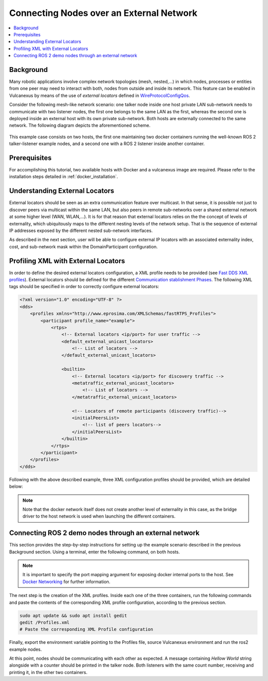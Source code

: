 .. _tutorials_deployment_external_locators_external_locators:

Connecting Nodes over an External Network
==========================================

.. contents::
    :depth: 2
    :local:
    :backlinks: none

Background
----------

Many robotic applications involve complex network topologies (mesh, nested,...) in which nodes, processes or entities from one peer may need to interact with both, nodes from outside and inside its network.
This feature can be enabled in Vulcanexus by means of the use of *external locators* defined in  `WireProtocolConfigQos <https://fast-dds.docs.eprosima.com/en/latest/fastdds/api_reference/dds_pim/core/policy/wireprotocolconfigqos.html>`_.

Consider the following mesh-like network scenario: one talker node inside one host private LAN sub-network needs to communicate with two listener nodes, the first one belongs to the same LAN as the first, whereas the second one is deployed inside an external host with its own private sub-network.
Both hosts are externally connected to the same network. The following diagram depicts the aforementioned scheme.

.. figure:: /rst/figures/tutorials/core/external_locators/network_setup.png
   :align: center
   :scale: 75%

This example case consists on two hosts, the first one maintaining two docker containers running the well-known ROS 2 talker-listener example nodes, and a second one with a ROS 2 listener inside another container.


Prerequisites
--------------

For accomplishing this tutorial, two available hosts with Docker and a vulcanexus image are required.
Please refer to the installation steps detailed in :ref:`docker_installation`.

Understanding External Locators
--------------------------------

External locators should be seen as an extra communication feature over multicast.
In that sense, it is possible not just to discover peers via multicast within the same LAN, but also peers in remote sub-networks over a shared external network at some higher level (WAN, WLAN,...).
It is for that reason that external locators relies on the the concept of levels of externality, which ubiquitously maps to the different nesting levels of the network setup.
That is the sequence of external IP addresses exposed by the different nested sub-network interfaces.

As described in the next section, user will be able to configure external IP locators with an associated externality index, cost, and sub-network mask within the DomainParticipant configuration.


Profiling XML with External Locators
-------------------------------------

In order to define the desired external locators configuration, a XML profile needs to be provided (see `Fast DDS XML profiles <https://fast-dds.docs.eprosima.com/en/latest/fastdds/xml_configuration/xml_configuration.html>`_).
External locators should be defined for the different `Communication stablishment Phases <https://fast-dds.docs.eprosima.com/en/latest/fastdds/discovery/discovery.html>`_.
The following XML tags should be specified in order to correctly configure external locators:

.. code-block:: xml

    <?xml version="1.0" encoding="UTF-8" ?>
    <dds>
        <profiles xmlns="http://www.eprosima.com/XMLSchemas/fastRTPS_Profiles">
            <participant profile_name="example">
                <rtps>
                    <!-- External locators <ip/port> for user traffic -->
                    <default_external_unicast_locators>
                        <!-- List of locators -->
                    </default_external_unicast_locators>

                    <builtin>
                        <!-- External locators <ip/port> for discovery traffic -->
                        <metatraffic_external_unicast_locators>
                            <!-- List of locators -->
                        </metatraffic_external_unicast_locators>

                        <!-- Locators of remote participants (discovery traffic)-->
                        <initialPeersList>
                            <!-- list of peers locators-->
                        </initialPeersList>
                    </builtin>
                </rtps>
            </participant>
        </profiles>
    </dds>

Following with the above described example, three XML configuration profiles should be provided, which are detailed below:

.. tabs::

    .. tab:: HOST 1

        .. tabs::

            .. tab:: CONTAINER 1

                .. code-block:: xml

                    <?xml version="1.0" encoding="UTF-8" ?>
                    <dds>
                        <profiles xmlns="http://www.eprosima.com/XMLSchemas/fastRTPS_Profiles">
                        <transport_descriptors>
                                <transport_descriptor>
                                    <transport_id>MyTransport</transport_id>
                                    <type>UDPv4</type>
                                </transport_descriptor>
                            </transport_descriptors>
                            <participant profile_name="container0" is_default_profile="true">
                                <rtps>
                                    <!-- Link the Transport Layer to the Participant -->
                                    <userTransports>
                                        <transport_id>MyTransport</transport_id>
                                    </userTransports>
                                    <ignore_non_matching_locators>true</ignore_non_matching_locators>
                                    <!-- External locators for user traffic -->
                                    <default_external_unicast_locators>
                                        <udpv4 externality="1" cost="0" mask="24">
                                            <address>192.168.1.11</address>
                                            <port>11201</port>
                                        </udpv4>
                                    </default_external_unicast_locators>

                                    <builtin>
                                        <!-- External locators for discovery traffic -->
                                        <metatraffic_external_unicast_locators>
                                            <udpv4 externality="1" cost="0" mask="24">
                                                <address>192.168.1.11</address>
                                                <port>11200</port>
                                            </udpv4>
                                        </metatraffic_external_unicast_locators>
                                        <!-- Locators of remote participants (discovery traffic)-->
                                        <initialPeersList>
                                            <!--container 1 peer-->
                                            <locator>
                                                <udpv4>
                                                    <address>192.168.1.60</address>
                                                    <port>11200</port>
                                                </udpv4>
                                            </locator>
                                            <!-- local container network multicast-->
                                            <locator>
                                                <udpv4>
                                                    <address>239.255.0.1</address>
                                                    <port>7400</port>
                                                </udpv4>
                                            </locator>
                                        </initialPeersList>
                                    </builtin>
                                </rtps>
                            </participant>
                        </profiles>
                    </dds>

            .. tab:: CONTAINER 2

                .. code-block:: xml

                    <?xml version="1.0" encoding="UTF-8" ?>
                    <dds>
                        <profiles xmlns="http://www.eprosima.com/XMLSchemas/fastRTPS_Profiles">
                            <participant profile_name="container0" is_default_profile="true">
                                <rtps>
                                    <!-- External locators for user traffic -->
                                    <default_external_unicast_locators>
                                        <udpv4 externality="1" cost="0" mask="24">
                                            <address>192.168.1.11</address>
                                            <port>11201</port>
                                        </udpv4>
                                    </default_external_unicast_locators>

                                    <builtin>
                                        <!-- External locators for discovery traffic -->
                                        <metatraffic_external_unicast_locators>
                                            <udpv4 externality="1" cost="0" mask="24">
                                                <address>192.168.1.11</address>
                                                <port>11200</port>
                                            </udpv4>
                                        </metatraffic_external_unicast_locators>
                                        <!-- Locators of remote participants (discovery traffic)-->
                                        <initialPeersList>
                                            <!--container 1 peer-->
                                            <locator>
                                                <udpv4>
                                                    <address>192.168.1.60</address>
                                                    <port>11200</port>
                                                </udpv4>
                                            </locator>
                                            <!-- local container network multicast-->
                                            <locator>
                                                <udpv4>
                                                    <address>239.255.0.1</address>
                                                    <port>7400</port>
                                                </udpv4>
                                            </locator>
                                        </initialPeersList>
                                    </builtin>
                                </rtps>
                            </participant>
                        </profiles>
                    </dds>


    .. tab:: HOST 2

        .. tabs::

            .. tab:: CONTAINER 1

                    .. code-block:: xml

                        <?xml version="1.0" encoding="UTF-8" ?>
                        <dds>
                            <profiles xmlns="http://www.eprosima.com/XMLSchemas/fastRTPS_Profiles">
                                <participant profile_name="container0" is_default_profile="true">
                                    <rtps>
                                        <!-- External locators for user traffic -->
                                        <default_external_unicast_locators>
                                            <udpv4 externality="1" cost="0" mask="24">
                                                <address>192.168.1.11</address>
                                                <port>11201</port>
                                            </udpv4>
                                        </default_external_unicast_locators>

                                        <builtin>
                                            <!-- External locators for discovery traffic -->
                                            <metatraffic_external_unicast_locators>
                                                <udpv4 externality="1" cost="0" mask="24">
                                                    <address>192.168.1.11</address>
                                                    <port>11200</port>
                                                </udpv4>
                                            </metatraffic_external_unicast_locators>

                                            <!-- Locators of remote participants (discovery traffic)-->
                                            <initialPeersList>
                                                <!--container 1 peer-->
                                                <locator>
                                                    <udpv4>
                                                        <address>192.168.1.60</address>
                                                        <port>11200</port>
                                                    </udpv4>
                                                </locator>
                                                <!-- local container network multicast-->
                                                <locator>
                                                    <udpv4>
                                                        <address>239.255.0.1</address>
                                                        <port>7400</port>
                                                    </udpv4>
                                                </locator>
                                            </initialPeersList>
                                        </builtin>
                                    </rtps>
                                </participant>
                            </profiles>
                        </dds>

.. note::

    Note that the docker network itself does not create another level of externality in this case, as the bridge driver to the host network is used when launching the different containers.

Connecting ROS 2 demo nodes through an external network
--------------------------------------------------------

This section provides the step-by-step instructions for setting up the example scenario described in the previous Background section.
Using a terminal, enter the following command, on both hosts.

.. tabs::

    .. tab:: HOST 1

        .. tabs::

            .. tab:: CONTAINER 1

                .. code-block:: bash

                    docker run --rm -it --privileged -p 11200-11201:7412-7413/udp -e DISPLAY=$DISPLAY -v /tmp/.X11-unix:/tmp/.X11-unix ubuntu-vulcanexus:humbe-desktop

            .. tab:: CONTAINER 2

                .. code-block:: bash

                    docker run --rm -it --privileged -p 11202-11203:7412-7413/udp -e DISPLAY=$DISPLAY -v /tmp/.X11-unix:/tmp/.X11-unix ubuntu-vulcanexus:humbe-desktop


    .. tab:: HOST 2

        .. tabs::

            .. tab:: CONTAINER 1

                .. code-block:: bash

                    docker run --rm -it --privileged -p 11200-11201:7412-7413/udp -e DISPLAY=$DISPLAY -v /tmp/.X11-unix:/tmp/.X11-unix ubuntu-vulcanexus:humbe-desktop


.. note::

    It is important to specify the port mapping argument for exposing docker internal ports to the host. See `Docker Networking <https://docs.docker.com/config/containers/container-networking/>`_ for further information.

The next step is the creation of the XML profiles.
Inside each one of the three containers, run the following commands and paste the contents of the corresponding XML profile configuration, according to the previous section.

.. code-block:: bash

    sudo apt update && sudo apt install gedit
    gedit /Profiles.xml
    # Paste the corresponding XML Profile configuration

Finally, export the environment variable pointing to the Profiles file, source Vulcanexus environment and run the ros2 example nodes.

.. tabs::

    .. tab:: HOST 1

        .. tabs::

            .. tab:: CONTAINER 1

                .. code-block:: bash

                    source vulcanexus_entrypoint.sh
                    export FASTRTPS_DEFAULT_PROFILES_FILE=/Profiles.xml
                    ros2 run demo_nodes_cpp talker

            .. tab:: CONTAINER 2

                .. code-block:: bash

                    source vulcanexus_entrypoint.sh
                    export FASTRTPS_DEFAULT_PROFILES_FILE=/Profiles.xml
                    ros2 run demo_nodes_cpp listener


    .. tab:: HOST 2

        .. tabs::

            .. tab:: CONTAINER 1

                    .. code-block:: bash

                        source vulcanexus_entrypoint.sh
                        export FASTRTPS_DEFAULT_PROFILES_FILE=/Profiles.xml
                        ros2 run demo_nodes_cpp listener


At this point, nodes should be communicating with each other as expected.
A message containing `Hellow World` string alongside with a counter should be printed in the talker node.
Both listeners with the same count number, receiving and printing it, in the other two containers.
